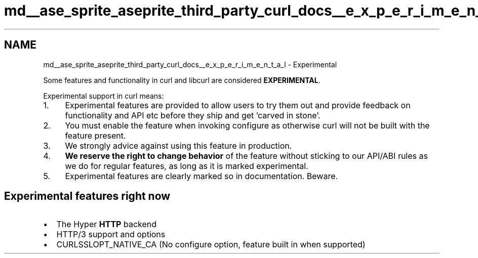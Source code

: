 .TH "md__ase_sprite_aseprite_third_party_curl_docs__e_x_p_e_r_i_m_e_n_t_a_l" 3 "Wed Feb 1 2023" "Version Version 0.0" "My Project" \" -*- nroff -*-
.ad l
.nh
.SH NAME
md__ase_sprite_aseprite_third_party_curl_docs__e_x_p_e_r_i_m_e_n_t_a_l \- Experimental 
.PP
Some features and functionality in curl and libcurl are considered \fBEXPERIMENTAL\fP\&.
.PP
Experimental support in curl means:
.PP
.IP "1." 4
Experimental features are provided to allow users to try them out and provide feedback on functionality and API etc before they ship and get 'carved in stone'\&.
.IP "2." 4
You must enable the feature when invoking configure as otherwise curl will not be built with the feature present\&.
.IP "3." 4
We strongly advice against using this feature in production\&.
.IP "4." 4
\fBWe reserve the right to change behavior\fP of the feature without sticking to our API/ABI rules as we do for regular features, as long as it is marked experimental\&.
.IP "5." 4
Experimental features are clearly marked so in documentation\&. Beware\&.
.PP
.SH "Experimental features right now"
.PP
.IP "\(bu" 2
The Hyper \fBHTTP\fP backend
.IP "\(bu" 2
HTTP/3 support and options
.IP "\(bu" 2
CURLSSLOPT_NATIVE_CA (No configure option, feature built in when supported) 
.PP

